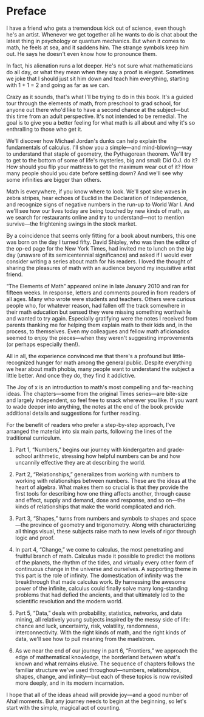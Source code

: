 
#+ATTR_HTML: :width 300px
[[./the-joy-of-x-images/journey-x.org_20191114_174154.png]]

*  Preface

I have a friend who gets a tremendous kick out of science, even though he's an artist. Whenever we get together all he wants to do is chat about the latest thing in psychology or quantum mechanics. But when it comes to math, he feels at sea, and it saddens him. The strange symbols keep him out. He says he doesn't even know how to pronounce them.

In fact, his alienation runs a lot deeper. He's not sure what mathematicians do all day, or what they mean when they say a proof is elegant. Sometimes we joke that I should just sit him down and teach him everything, starting with 1 + 1 = 2 and going as far as we can.

Crazy as it sounds, that's what I'll be trying to do in this book. It's a guided tour through the elements of math, from preschool to grad school, for anyone out there who'd like to have a second chance at the subject---but this time from an adult perspective. It's not intended to be remedial. The goal is to give you a better feeling for what math is all about and why it's so enthralling to those who get it.

We'll discover how Michael Jordan's dunks can help explain the fundamentals of calculus. I'll show you a simple---and mind-blowing---way to understand that staple of geometry, the Pythagorean theorem. We'll try to get to the bottom of some of life's mysteries, big and small: Did O.J. do it? How should you flip your mattress to get the maximum wear out of it? How many people should you date before settling down? And we'll see why some infinities are bigger than others.

Math is everywhere, if you know where to look. We'll spot sine waves in zebra stripes, hear echoes of Euclid in the Declaration of Independence, and recognize signs of negative numbers in the run-up to World War I. And we'll see how our lives today are being touched by new kinds of math, as we search for restaurants online and try to understand---not to mention survive---the frightening swings in the stock market.

By a coincidence that seems only fitting for a book about numbers, this one was born on the day I turned fifty. David Shipley, who was then the editor of the op-ed page for the New York Times, had invited me to lunch on the big day (unaware of its semicentennial significance) and asked if I would ever consider writing a series about math for his readers. I loved the thought of sharing the pleasures of math with an audience beyond my inquisitive artist friend.

“The Elements of Math” appeared online in late January 2010 and ran for fifteen weeks. In response, letters and comments poured in from readers of all ages. Many who wrote were students and teachers. Others were curious people who, for whatever reason, had fallen off the track somewhere in their math education but sensed they were missing something worthwhile and wanted to try again. Especially gratifying were the notes I received from parents thanking me for helping them explain math to their kids and, in the process, to themselves. Even my colleagues and fellow math aficionados seemed to enjoy the pieces---when they weren't suggesting improvements (or perhaps especially then!).

All in all, the experience convinced me that there's a profound but little-recognized hunger for math among the general public. Despite everything we hear about math phobia, many people want to understand the subject a little better. And once they do, they find it addictive.

The Joy of x is an introduction to math's most compelling and far-reaching ideas. The chapters---some from the original Times series---are bite-size and largely independent, so feel free to snack wherever you like. If you want to wade deeper into anything, the notes at the end of the book provide additional details and suggestions for further reading.

For the benefit of readers who prefer a step-by-step approach, I've arranged the material into six main parts, following the lines of the traditional curriculum.

1) Part 1, “Numbers,” begins our journey with kindergarten and grade-school arithmetic, stressing how helpful numbers can be and how uncannily effective they are at describing the world.

2) Part 2, “Relationships,” generalizes from working with numbers to working with relationships between numbers. These are the ideas at the heart of algebra. What makes them so crucial is that they provide the first tools for describing how one thing affects another, through cause and effect, supply and demand, dose and response, and so on---the kinds of relationships that make the world complicated and rich.

3) Part 3, “Shapes,” turns from numbers and symbols to shapes and space---the province of geometry and trigonometry. Along with characterizing all things visual, these subjects raise math to new levels of rigor through logic and proof.

4) In part 4, “Change,” we come to calculus, the most penetrating and fruitful branch of math. Calculus made it possible to predict the motions of the planets, the rhythm of the tides, and virtually every other form of continuous change in the universe and ourselves. A supporting theme in this part is the role of infinity. The domestication of infinity was the breakthrough that made calculus work. By harnessing the awesome power of the infinite, calculus could finally solve many long-standing problems that had defied the ancients, and that ultimately led to the scientific revolution and the modern world.

5) Part 5, “Data,” deals with probability, statistics, networks, and data mining, all relatively young subjects inspired by the messy side of life: chance and luck, uncertainty, risk, volatility, randomness, interconnectivity. With the right kinds of math, and the right kinds of data, we'll see how to pull meaning from the maelstrom.

6) As we near the end of our journey in part 6, “Frontiers,” we approach the edge of mathematical knowledge, the borderland between what's known and what remains elusive. The sequence of chapters follows the familiar structure we've used throughout---numbers, relationships, shapes, change, and infinity---but each of these topics is now revisited more deeply, and in its modern incarnation.

I hope that all of the ideas ahead will provide joy---and a good number of Aha! moments. But any journey needs to begin at the beginning, so let's start with the simple, magical act of counting.
